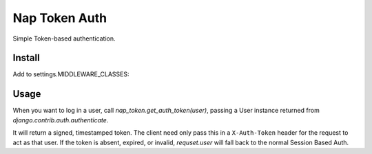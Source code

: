 Nap Token Auth
==============

Simple Token-based authentication.

Install
-------

Add to settings.MIDDLEWARE_CLASSES:

.. code-block:: python
   :emphasize-lines: 7

    MIDDLEWARE_CLASSES = (
        'django.contrib.sessions.middleware.SessionMiddleware',
        'django.middleware.common.CommonMiddleware',
        'django.middleware.csrf.CsrfViewMiddleware',
        'django.contrib.auth.middleware.AuthenticationMiddleware',
        'django.contrib.auth.middleware.SessionAuthenticationMiddleware',
        'nap_token.middleware.NapTokenMiddleware',
        'django.contrib.messages.middleware.MessageMiddleware',
        'django.middleware.clickjacking.XFrameOptionsMiddleware',
        'django.middleware.security.SecurityMiddleware',
    )

Usage
-----

When you want to log in a user, call `nap_token.get_auth_token(user)`, passing
a User instance returned from `django.contrib.auth.authenticate`.

It will return a signed, timestamped token.  The client need only pass this in
a ``X-Auth-Token`` header for the request to act as that user.  If the token is
absent, expired, or invalid, `requset.user` will fall back to the normal
Session Based Auth.
